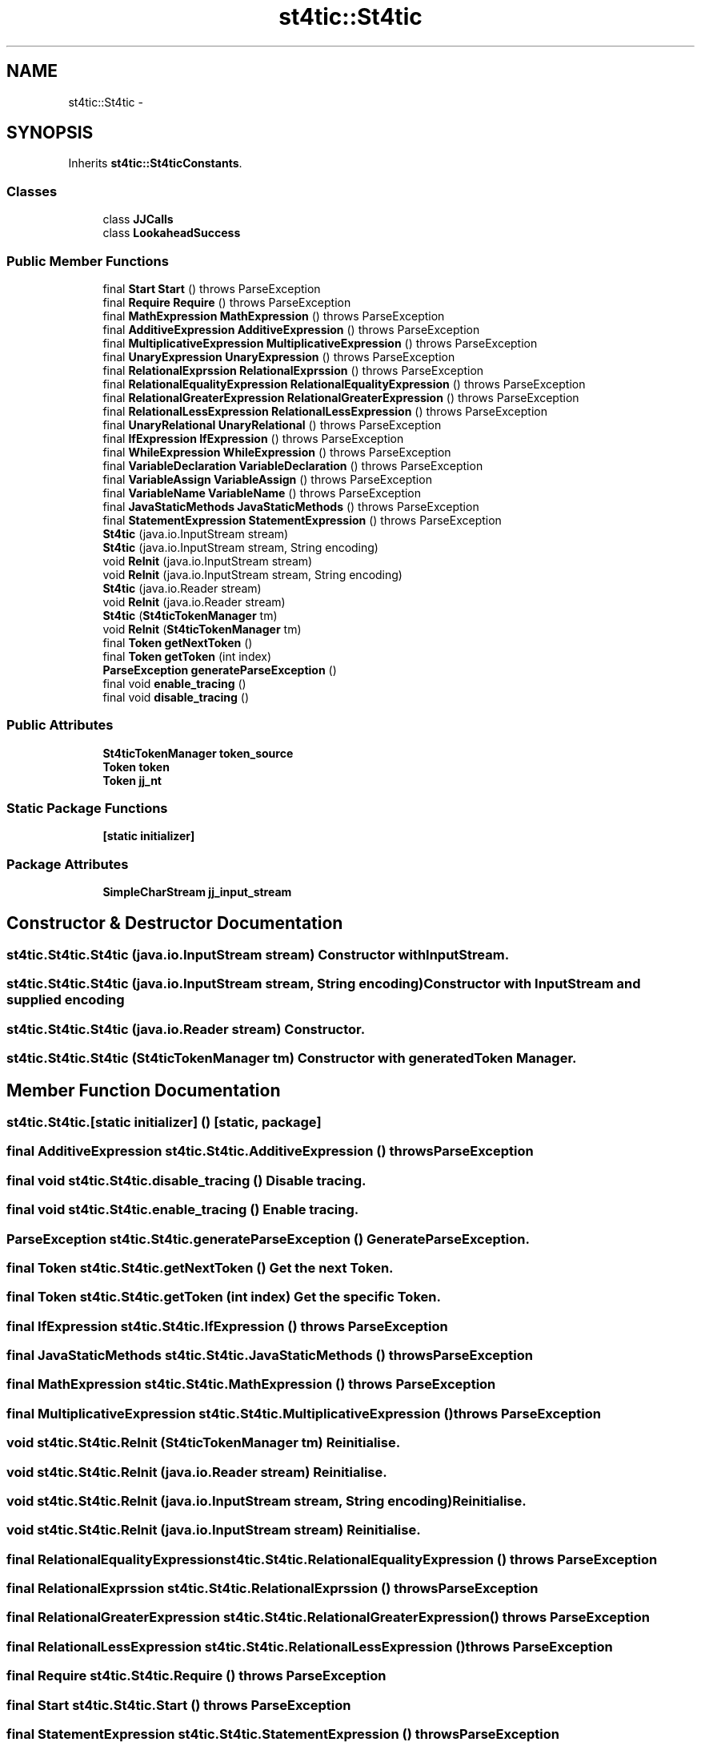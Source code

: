 .TH "st4tic::St4tic" 3 "27 Dec 2009" "Version 1.0" "St4tic" \" -*- nroff -*-
.ad l
.nh
.SH NAME
st4tic::St4tic \- 
.SH SYNOPSIS
.br
.PP
.PP
Inherits \fBst4tic::St4ticConstants\fP.
.SS "Classes"

.in +1c
.ti -1c
.RI "class \fBJJCalls\fP"
.br
.ti -1c
.RI "class \fBLookaheadSuccess\fP"
.br
.in -1c
.SS "Public Member Functions"

.in +1c
.ti -1c
.RI "final \fBStart\fP \fBStart\fP ()  throws ParseException "
.br
.ti -1c
.RI "final \fBRequire\fP \fBRequire\fP ()  throws ParseException "
.br
.ti -1c
.RI "final \fBMathExpression\fP \fBMathExpression\fP ()  throws ParseException "
.br
.ti -1c
.RI "final \fBAdditiveExpression\fP \fBAdditiveExpression\fP ()  throws ParseException "
.br
.ti -1c
.RI "final \fBMultiplicativeExpression\fP \fBMultiplicativeExpression\fP ()  throws ParseException "
.br
.ti -1c
.RI "final \fBUnaryExpression\fP \fBUnaryExpression\fP ()  throws ParseException "
.br
.ti -1c
.RI "final \fBRelationalExprssion\fP \fBRelationalExprssion\fP ()  throws ParseException "
.br
.ti -1c
.RI "final \fBRelationalEqualityExpression\fP \fBRelationalEqualityExpression\fP ()  throws ParseException "
.br
.ti -1c
.RI "final \fBRelationalGreaterExpression\fP \fBRelationalGreaterExpression\fP ()  throws ParseException "
.br
.ti -1c
.RI "final \fBRelationalLessExpression\fP \fBRelationalLessExpression\fP ()  throws ParseException "
.br
.ti -1c
.RI "final \fBUnaryRelational\fP \fBUnaryRelational\fP ()  throws ParseException "
.br
.ti -1c
.RI "final \fBIfExpression\fP \fBIfExpression\fP ()  throws ParseException "
.br
.ti -1c
.RI "final \fBWhileExpression\fP \fBWhileExpression\fP ()  throws ParseException "
.br
.ti -1c
.RI "final \fBVariableDeclaration\fP \fBVariableDeclaration\fP ()  throws ParseException "
.br
.ti -1c
.RI "final \fBVariableAssign\fP \fBVariableAssign\fP ()  throws ParseException "
.br
.ti -1c
.RI "final \fBVariableName\fP \fBVariableName\fP ()  throws ParseException "
.br
.ti -1c
.RI "final \fBJavaStaticMethods\fP \fBJavaStaticMethods\fP ()  throws ParseException "
.br
.ti -1c
.RI "final \fBStatementExpression\fP \fBStatementExpression\fP ()  throws ParseException "
.br
.ti -1c
.RI "\fBSt4tic\fP (java.io.InputStream stream)"
.br
.ti -1c
.RI "\fBSt4tic\fP (java.io.InputStream stream, String encoding)"
.br
.ti -1c
.RI "void \fBReInit\fP (java.io.InputStream stream)"
.br
.ti -1c
.RI "void \fBReInit\fP (java.io.InputStream stream, String encoding)"
.br
.ti -1c
.RI "\fBSt4tic\fP (java.io.Reader stream)"
.br
.ti -1c
.RI "void \fBReInit\fP (java.io.Reader stream)"
.br
.ti -1c
.RI "\fBSt4tic\fP (\fBSt4ticTokenManager\fP tm)"
.br
.ti -1c
.RI "void \fBReInit\fP (\fBSt4ticTokenManager\fP tm)"
.br
.ti -1c
.RI "final \fBToken\fP \fBgetNextToken\fP ()"
.br
.ti -1c
.RI "final \fBToken\fP \fBgetToken\fP (int index)"
.br
.ti -1c
.RI "\fBParseException\fP \fBgenerateParseException\fP ()"
.br
.ti -1c
.RI "final void \fBenable_tracing\fP ()"
.br
.ti -1c
.RI "final void \fBdisable_tracing\fP ()"
.br
.in -1c
.SS "Public Attributes"

.in +1c
.ti -1c
.RI "\fBSt4ticTokenManager\fP \fBtoken_source\fP"
.br
.ti -1c
.RI "\fBToken\fP \fBtoken\fP"
.br
.ti -1c
.RI "\fBToken\fP \fBjj_nt\fP"
.br
.in -1c
.SS "Static Package Functions"

.in +1c
.ti -1c
.RI "\fB[static initializer]\fP"
.br
.in -1c
.SS "Package Attributes"

.in +1c
.ti -1c
.RI "\fBSimpleCharStream\fP \fBjj_input_stream\fP"
.br
.in -1c
.SH "Constructor & Destructor Documentation"
.PP 
.SS "st4tic.St4tic.St4tic (java.io.InputStream stream)"Constructor with InputStream. 
.SS "st4tic.St4tic.St4tic (java.io.InputStream stream, String encoding)"Constructor with InputStream and supplied encoding 
.SS "st4tic.St4tic.St4tic (java.io.Reader stream)"Constructor. 
.SS "st4tic.St4tic.St4tic (\fBSt4ticTokenManager\fP tm)"Constructor with generated \fBToken\fP Manager. 
.SH "Member Function Documentation"
.PP 
.SS "st4tic.St4tic.[static initializer] ()\fC [static, package]\fP"
.SS "final \fBAdditiveExpression\fP st4tic.St4tic.AdditiveExpression ()  throws \fBParseException\fP "
.SS "final void st4tic.St4tic.disable_tracing ()"Disable tracing. 
.SS "final void st4tic.St4tic.enable_tracing ()"Enable tracing. 
.SS "\fBParseException\fP st4tic.St4tic.generateParseException ()"Generate \fBParseException\fP. 
.SS "final \fBToken\fP st4tic.St4tic.getNextToken ()"Get the next \fBToken\fP. 
.SS "final \fBToken\fP st4tic.St4tic.getToken (int index)"Get the specific \fBToken\fP. 
.SS "final \fBIfExpression\fP st4tic.St4tic.IfExpression ()  throws \fBParseException\fP "
.SS "final \fBJavaStaticMethods\fP st4tic.St4tic.JavaStaticMethods ()  throws \fBParseException\fP "
.SS "final \fBMathExpression\fP st4tic.St4tic.MathExpression ()  throws \fBParseException\fP "
.SS "final \fBMultiplicativeExpression\fP st4tic.St4tic.MultiplicativeExpression ()  throws \fBParseException\fP "
.SS "void st4tic.St4tic.ReInit (\fBSt4ticTokenManager\fP tm)"Reinitialise. 
.SS "void st4tic.St4tic.ReInit (java.io.Reader stream)"Reinitialise. 
.SS "void st4tic.St4tic.ReInit (java.io.InputStream stream, String encoding)"Reinitialise. 
.SS "void st4tic.St4tic.ReInit (java.io.InputStream stream)"Reinitialise. 
.SS "final \fBRelationalEqualityExpression\fP st4tic.St4tic.RelationalEqualityExpression ()  throws \fBParseException\fP "
.SS "final \fBRelationalExprssion\fP st4tic.St4tic.RelationalExprssion ()  throws \fBParseException\fP "
.SS "final \fBRelationalGreaterExpression\fP st4tic.St4tic.RelationalGreaterExpression ()  throws \fBParseException\fP "
.SS "final \fBRelationalLessExpression\fP st4tic.St4tic.RelationalLessExpression ()  throws \fBParseException\fP "
.SS "final \fBRequire\fP st4tic.St4tic.Require ()  throws \fBParseException\fP "
.SS "final \fBStart\fP st4tic.St4tic.Start ()  throws \fBParseException\fP "
.SS "final \fBStatementExpression\fP st4tic.St4tic.StatementExpression ()  throws \fBParseException\fP "
.SS "final \fBUnaryExpression\fP st4tic.St4tic.UnaryExpression ()  throws \fBParseException\fP "
.SS "final \fBUnaryRelational\fP st4tic.St4tic.UnaryRelational ()  throws \fBParseException\fP "
.SS "final \fBVariableAssign\fP st4tic.St4tic.VariableAssign ()  throws \fBParseException\fP "
.SS "final \fBVariableDeclaration\fP st4tic.St4tic.VariableDeclaration ()  throws \fBParseException\fP "
.SS "final \fBVariableName\fP st4tic.St4tic.VariableName ()  throws \fBParseException\fP "
.SS "final \fBWhileExpression\fP st4tic.St4tic.WhileExpression ()  throws \fBParseException\fP "
.SH "Member Data Documentation"
.PP 
.SS "\fBSimpleCharStream\fP \fBst4tic.St4tic.jj_input_stream\fP\fC [package]\fP"
.SS "\fBToken\fP \fBst4tic.St4tic.jj_nt\fP"Next token. 
.SS "\fBToken\fP \fBst4tic.St4tic.token\fP"Current token. 
.SS "\fBSt4ticTokenManager\fP \fBst4tic.St4tic.token_source\fP"Generated \fBToken\fP Manager. 

.SH "Author"
.PP 
Generated automatically by Doxygen for St4tic from the source code.
